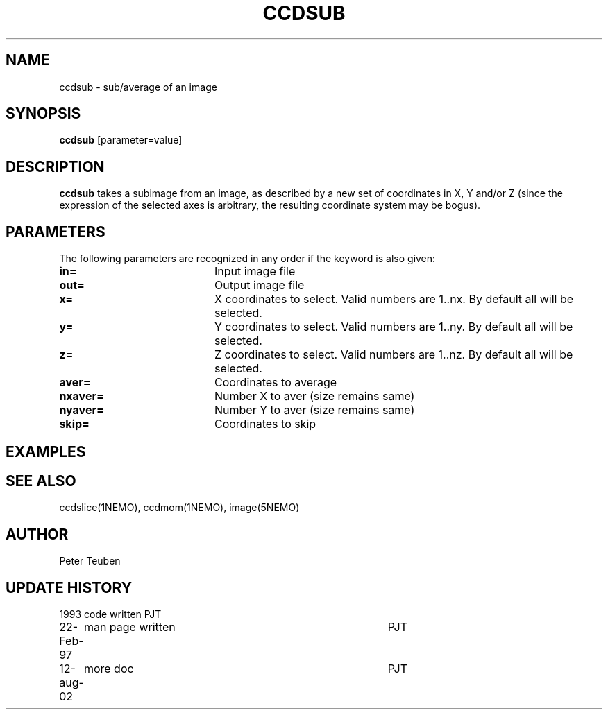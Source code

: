 .TH CCDSUB 1NEMO "12 August 2002"
.SH NAME
ccdsub \- sub/average of an image
.SH SYNOPSIS
\fBccdsub\fP [parameter=value]
.SH DESCRIPTION
\fBccdsub\fP takes a subimage from an image, as described by a new
set of coordinates in X, Y and/or Z (since the expression of the
selected axes is arbitrary, the resulting coordinate system may
be bogus).
.SH PARAMETERS
The following parameters are recognized in any order if the keyword
is also given:
.TP 20
\fBin=\fP
Input image file     
.TP
\fBout=\fP
Output image file     
.TP
\fBx=\fP
X coordinates to select. 
Valid numbers are 1..nx. By default all will be selected.
.TP
\fBy=\fP
Y coordinates to select.
Valid numbers are 1..ny. By default all will be selected.

.TP
\fBz=\fP
Z coordinates to select.
Valid numbers are 1..nz. By default all will be selected.
.TP
\fBaver=\fP
Coordinates to average     
.TP
\fBnxaver=\fP
Number X to aver (size remains same) 
.TP
\fBnyaver=\fP
Number Y to aver (size remains same) 
.TP
\fBskip=\fP
Coordinates to skip     
.SH EXAMPLES
.SH SEE ALSO
ccdslice(1NEMO), ccdmom(1NEMO), image(5NEMO)
.SH AUTHOR
Peter Teuben
.SH UPDATE HISTORY
.nf
.ta +1.0i +4.0i
1993     	code written     	PJT
22-Feb-97	man page written	PJT
12-aug-02	more doc	PJT
.fi
